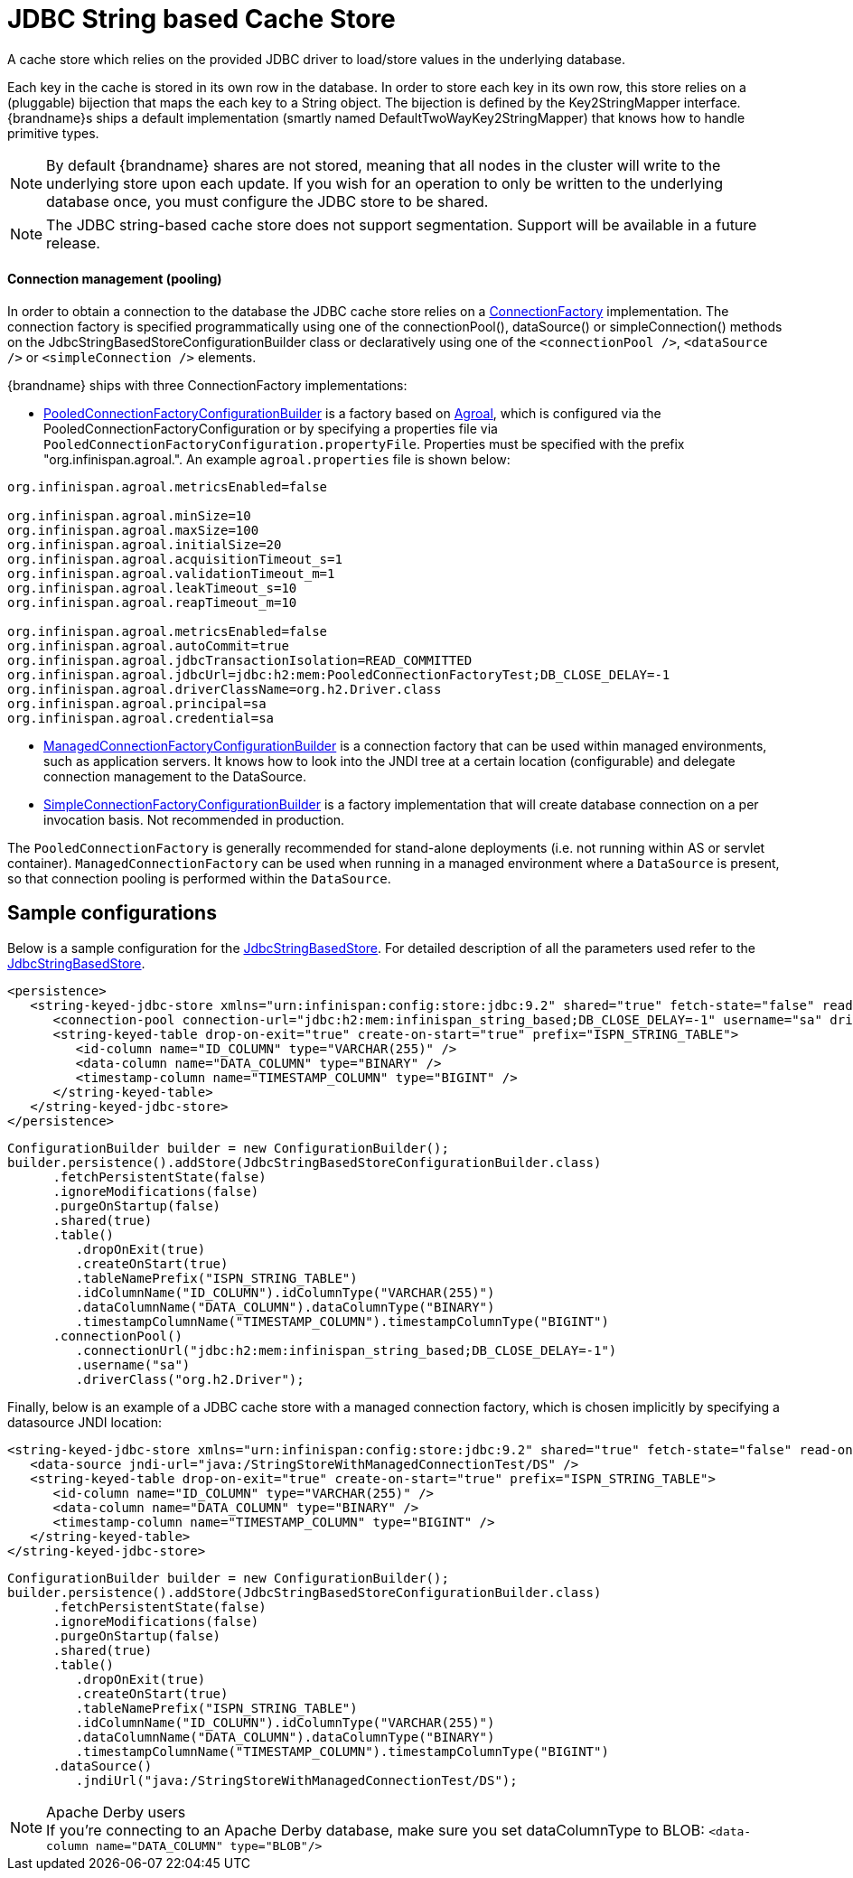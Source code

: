 [[jdbc_cache_store]]
= JDBC String based Cache Store
A cache store which relies on the provided JDBC driver to load/store values in the underlying database.

Each key in the cache is stored in its own row in the database. In order to store each key in its own row, this store relies
on a (pluggable) bijection that maps the each key to a String object. The bijection is defined by the Key2StringMapper interface.
{brandname}s ships a default implementation (smartly named DefaultTwoWayKey2StringMapper) that knows how to handle primitive types.

[NOTE]
====
By default {brandname} shares are not stored, meaning that all nodes in the cluster will write to the underlying store upon each update.
If you wish for an operation to only be written to the underlying database once, you must configure the JDBC store to be shared.
====

//Exclude segmentation from productized docs.
ifndef::productized[]
[NOTE]
====
The JDBC string-based cache store does not support segmentation. Support will
be available in a future release.
====
endif::productized[]

==== Connection management (pooling)
In order to obtain a connection to the database the JDBC cache store relies on a link:{javadocroot}/org/infinispan/persistence/jdbc/connectionfactory/ConnectionFactory.html[ConnectionFactory]
implementation. The connection factory is specified programmatically using one of the connectionPool(), dataSource()
or simpleConnection() methods on the JdbcStringBasedStoreConfigurationBuilder class or declaratively using one of the
`<connectionPool />`, `<dataSource />` or `<simpleConnection />` elements.

{brandname} ships with three ConnectionFactory implementations:


* link:{javadocroot}/org/infinispan/persistence/jdbc/configuration/PooledConnectionFactoryConfigurationBuilder.html[PooledConnectionFactoryConfigurationBuilder]
is a factory based on link:https://agroal.github.io/[Agroal], which is configured via the PooledConnectionFactoryConfiguration or
by specifying a properties file via `PooledConnectionFactoryConfiguration.propertyFile`. Properties must be specified with
the prefix "org.infinispan.agroal.". An example `agroal.properties` file is shown below:

[source,properties]
----
org.infinispan.agroal.metricsEnabled=false

org.infinispan.agroal.minSize=10
org.infinispan.agroal.maxSize=100
org.infinispan.agroal.initialSize=20
org.infinispan.agroal.acquisitionTimeout_s=1
org.infinispan.agroal.validationTimeout_m=1
org.infinispan.agroal.leakTimeout_s=10
org.infinispan.agroal.reapTimeout_m=10

org.infinispan.agroal.metricsEnabled=false
org.infinispan.agroal.autoCommit=true
org.infinispan.agroal.jdbcTransactionIsolation=READ_COMMITTED
org.infinispan.agroal.jdbcUrl=jdbc:h2:mem:PooledConnectionFactoryTest;DB_CLOSE_DELAY=-1
org.infinispan.agroal.driverClassName=org.h2.Driver.class
org.infinispan.agroal.principal=sa
org.infinispan.agroal.credential=sa

----

*  link:{javadocroot}/org/infinispan/persistence/jdbc/configuration/ManagedConnectionFactoryConfigurationBuilder.html[ManagedConnectionFactoryConfigurationBuilder]
is a connection factory that can be used within managed environments, such as application servers. It knows how to look
into the JNDI tree at a certain location (configurable) and delegate connection management to the DataSource.

*  link:{javadocroot}/org/infinispan/persistence/jdbc/configuration/SimpleConnectionFactoryConfigurationBuilder.html[SimpleConnectionFactoryConfigurationBuilder]
is a factory implementation that will create database connection on a per invocation basis. Not recommended in production.

The `PooledConnectionFactory` is generally recommended for stand-alone deployments (i.e. not running within AS or servlet container).
`ManagedConnectionFactory` can be used when running in a managed environment where a `DataSource` is present, so that
connection pooling is performed within the `DataSource`.

== Sample configurations

Below is a sample configuration for the link:{javadocroot}/org/infinispan/persistence/jdbc/stringbased/JdbcStringBasedStore.html[JdbcStringBasedStore].
For detailed description of all the parameters used refer to the link:{javadocroot}/org/infinispan/persistence/jdbc/stringbased/JdbcStringBasedStore.html[JdbcStringBasedStore].

[source,xml]
----
<persistence>
   <string-keyed-jdbc-store xmlns="urn:infinispan:config:store:jdbc:9.2" shared="true" fetch-state="false" read-only="false" purge="false">
      <connection-pool connection-url="jdbc:h2:mem:infinispan_string_based;DB_CLOSE_DELAY=-1" username="sa" driver="org.h2.Driver"/>
      <string-keyed-table drop-on-exit="true" create-on-start="true" prefix="ISPN_STRING_TABLE">
         <id-column name="ID_COLUMN" type="VARCHAR(255)" />
         <data-column name="DATA_COLUMN" type="BINARY" />
         <timestamp-column name="TIMESTAMP_COLUMN" type="BIGINT" />
      </string-keyed-table>
   </string-keyed-jdbc-store>
</persistence>

----

[source,java]
----

ConfigurationBuilder builder = new ConfigurationBuilder();
builder.persistence().addStore(JdbcStringBasedStoreConfigurationBuilder.class)
      .fetchPersistentState(false)
      .ignoreModifications(false)
      .purgeOnStartup(false)
      .shared(true)
      .table()
         .dropOnExit(true)
         .createOnStart(true)
         .tableNamePrefix("ISPN_STRING_TABLE")
         .idColumnName("ID_COLUMN").idColumnType("VARCHAR(255)")
         .dataColumnName("DATA_COLUMN").dataColumnType("BINARY")
         .timestampColumnName("TIMESTAMP_COLUMN").timestampColumnType("BIGINT")
      .connectionPool()
         .connectionUrl("jdbc:h2:mem:infinispan_string_based;DB_CLOSE_DELAY=-1")
         .username("sa")
         .driverClass("org.h2.Driver");

----

Finally, below is an example of a JDBC cache store with a managed connection factory, which is chosen implicitly by specifying a datasource JNDI location:

[source,xml]
----

<string-keyed-jdbc-store xmlns="urn:infinispan:config:store:jdbc:9.2" shared="true" fetch-state="false" read-only="false" purge="false">
   <data-source jndi-url="java:/StringStoreWithManagedConnectionTest/DS" />
   <string-keyed-table drop-on-exit="true" create-on-start="true" prefix="ISPN_STRING_TABLE">
      <id-column name="ID_COLUMN" type="VARCHAR(255)" />
      <data-column name="DATA_COLUMN" type="BINARY" />
      <timestamp-column name="TIMESTAMP_COLUMN" type="BIGINT" />
   </string-keyed-table>
</string-keyed-jdbc-store>

----

[source,java]
----

ConfigurationBuilder builder = new ConfigurationBuilder();
builder.persistence().addStore(JdbcStringBasedStoreConfigurationBuilder.class)
      .fetchPersistentState(false)
      .ignoreModifications(false)
      .purgeOnStartup(false)
      .shared(true)
      .table()
         .dropOnExit(true)
         .createOnStart(true)
         .tableNamePrefix("ISPN_STRING_TABLE")
         .idColumnName("ID_COLUMN").idColumnType("VARCHAR(255)")
         .dataColumnName("DATA_COLUMN").dataColumnType("BINARY")
         .timestampColumnName("TIMESTAMP_COLUMN").timestampColumnType("BIGINT")
      .dataSource()
         .jndiUrl("java:/StringStoreWithManagedConnectionTest/DS");

----

.Apache Derby users
NOTE: If you're connecting to an Apache Derby database, make sure you set dataColumnType to BLOB: `<data-column name="DATA_COLUMN" type="BLOB"/>`
